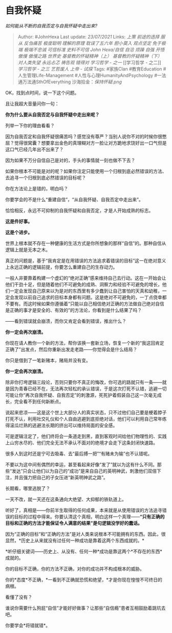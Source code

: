 * 自我怀疑
  :PROPERTIES:
  :CUSTOM_ID: 自我怀疑
  :END:

/如何能从不断的自我否定与自我怀疑中走出来?/

#+BEGIN_QUOTE
  Author: #JohnHexa Last update: /23/07/2021/ Links: [[上策]]
  [[前途的选择]] [[服从]] [[反刍痛苦]] [[极度聪明]] [[理解的原理]]
  [[耽误了五六年]] [[胆小莫入]] [[观点坚定]] [[免于极端]] [[极端不忠诚]]
  [[可信标准]] [[史料不可信]] [[John Hexa/自信]] [[自洽]] [[烦躁]]
  [[自强]] [[开悟]] [[傲慢]] [[傲慢之路]] [[世界史]]
  [[基督教的怀疑精神（上）]] [[基督教的怀疑精神（下）]] [[对人类失望]]
  [[永远忐忑]] [[祷告观]] [[错得对]] [[学习哲学 - 之一]] [[学习哲学 -
  之二]] [[学习哲学 - 之三]] [[艺哲废人]] [[上帝 - 试探]] Tags:
  #家族Clan #教育Education #人生管理Life-Management
  #人性与心理HumanityAndPsychology #一法通万法通SthOfEverything
  沙海拾金：[[保持怀疑.png]]
#+END_QUOTE

OK，找到点时间，说一下这个问题。

且让我超大音量问你一句：

*你为什么要从自我否定与自我怀疑中走出来呢？*

列举一下你的理由看看？

因为自我否定和自我怀疑很痛苦吗？感觉没有尊严？当别人说你不对的时候你很憋屈？觉得很窝囊？想要拿出金色的真理糊对方一脸让对方跪地求饶好出一口气但是这口气已经几年出不出来了？

因为如果不万分自信自己是对的，手头的事情就一刻也做不下去？

如果你根本不可能是对的呢？如果你注定只能使用一个归根到底必然错误的方法、去追寻一个归根到底必然错误的目标呢？

你在方法论上是错的，明白吗？

你要学会的不是什么“重建自信”，“从自我怀疑、自我否定中走出来”。

恰恰相反，永远不可抑制的自我怀疑和自我否定，才是人开始成熟的标志。

*这是件好事。*

*这是个进步。*

世界上根本就不存在一种健康的生活方式是你所想象的那样“自信”的。那种自信从逻辑上就是无本之木。

真正的问题是，基于“我肯定是在用错误的方法追求着错误的目标”这一在绝对意义上永远正确的逻辑前提，你要怎么重建自己的生存动力。

一般人非要靠着构建一个虚幻的“绝对正确”感来维持自己去行动。这在一开始会让他们干劲十足，但是随着他们不可避免的成熟、洞察力和经验不可避免的增长，他们一定会发现自己原来以为是对的东西里有多少蠢到让自己害怕的天真和幼稚，一定会发现以前自己追求的目标本身都有问题。这是绝对不可避免的，一丁点侥幸都不要有。而这时候如果你遵循着“只能以自己相信绝对正确的方法做自己绝对自信是正确的事才是安全的、有效的”的方法论，你看到是什么结果了吗？

------看到错误就会崩溃，而你又肯定会看到错误，推出什么？

*你一定会再次崩溃。*

你现在请人教你一个新的方法，帮你该换一套新立场，恢复一个新的“我这回肯定正确了”出发点，然后你重新出发走老路------你觉得会是什么结局？

你只是借到了一笔新赌本，赌局并没有变。

*你一定会再次崩溃。*

除非你打垮逻辑三段论，否则只要你不真正的悔改，你可选的路就只有一条------就是因为青春已经不在，无法再次轻松的承认错误，于是这次打死不认错，逃避一切可能让你“再次自我怀疑、自我否定”的刺激源，死死护着假装自己这一次毫无成长，完全看不到任何新断点。

说起来悲凉------这是这个世上大部分人的真实状态，只不过他们自己要是梗着脖子打死不认，利用社交礼仪和个人自由逃避到底拒绝对话，他们可以利用自己常年练得滚瓜烂熟的逃避法长期的挤出可以维持局面的安全感。

可是逻辑注定了，他们终将会一条道走到黑，直到客观时间给他们物理性的、实践上山穷水尽的、他们完全无法不承认不面对的绝境才会走下这条封闭快速路。

很多人到这时还是宁可去吸毒、去“最后搏一把”“有赌未为输”也不认错呢。

不要以为这中间有偶然的幸运，甚至看起来好像“发了”就以为这有什么不同。那些“发达”只会让他们以为自己的“成功”是来自自己的英明神武，刺激他们双倍下注，并且强力把自己的子女压进“新英明神武之路”。

长期看，哪里逃脱了？

一天不改，就一天还在这条通向大绝望、大抑郁的铁轨道上。

听好了，真相是------你前半生取得的任何成果，本来就是从使用错误的方法追寻错误的目标的过程中得来。你要认清这个真相，明白这样一个真理------*“只有正确的目标和正确的方法才能保证令人满意的结果”是句逻辑没学好的蠢话。*

因为“正确的目标”和“正确的方法”是对人类来说根本不可能拥有的东西。因此，很显然，*历史上从来就没有过任何一种成功是靠着这两个东西成就的。*

*听仔细关键词------历史上、从没有、任何一种*成功是靠这两个*不存在的东西*成就的。

你的目标不正确，你的方法不正确，对你的成功并不构成根本的威胁。

你的*态度*不正确，*一看到不正确就恐慌和绝望，*才是你现在惶惶不可终日的病根。

看懂了没有？

谁说你需要什么狗屁“自信”才能好好做事？让那些“自信瘾”患者互相鼓励着跳坑去吧。

你要学会*将错就错*。
